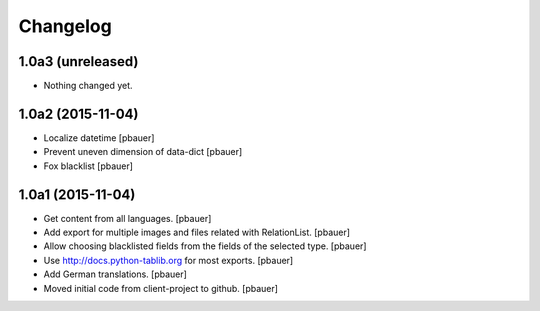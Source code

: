 Changelog
=========


1.0a3 (unreleased)
------------------

- Nothing changed yet.


1.0a2 (2015-11-04)
------------------

- Localize datetime
  [pbauer]

- Prevent uneven dimension of data-dict
  [pbauer]

- Fox blacklist
  [pbauer]


1.0a1 (2015-11-04)
------------------

- Get content from all languages.
  [pbauer]

- Add export for multiple images and files related with RelationList.
  [pbauer]

- Allow choosing blacklisted fields from the fields of the selected type.
  [pbauer]

- Use http://docs.python-tablib.org for most exports.
  [pbauer]

- Add German translations.
  [pbauer]

- Moved initial code from client-project to github.
  [pbauer]
